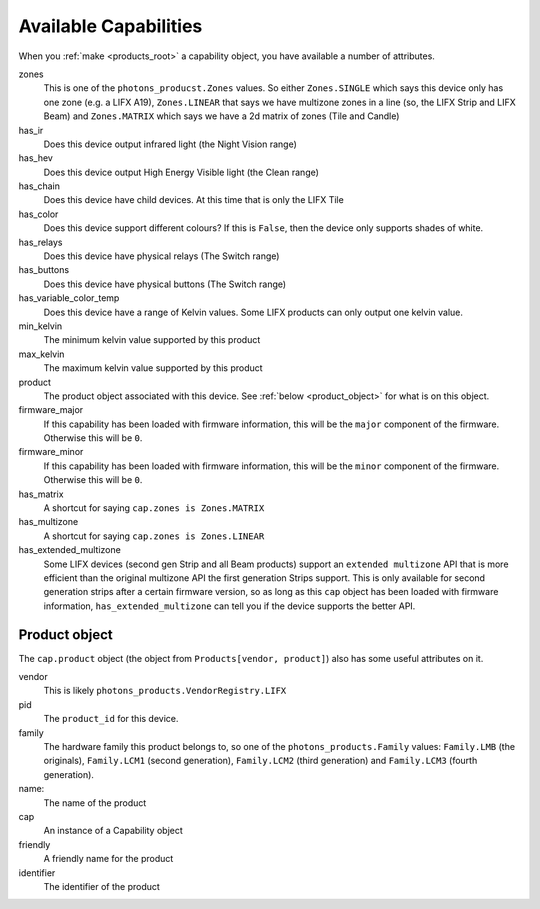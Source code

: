 .. _available_caps:

Available Capabilities
======================

When you :ref:`make <products_root>` a capability object, you have available
a number of attributes.

zones
    This is one of the ``photons_producst.Zones`` values. So either
    ``Zones.SINGLE`` which says this device only has one zone (e.g. a LIFX A19),
    ``Zones.LINEAR`` that says we have multizone zones in a line (so, the LIFX
    Strip and LIFX Beam) and ``Zones.MATRIX`` which says we have a 2d matrix
    of zones (Tile and Candle)

has_ir
    Does this device output infrared light (the Night Vision range)

has_hev
    Does this device output High Energy Visible light (the Clean range)

has_chain
    Does this device have child devices. At this time that is only the LIFX
    Tile

has_color
    Does this device support different colours? If this is ``False``, then the
    device only supports shades of white.

has_relays
    Does this device have physical relays (The Switch range)

has_buttons
    Does this device have physical buttons (The Switch range)

has_variable_color_temp
    Does this device have a range of Kelvin values. Some LIFX products can
    only output one kelvin value.

min_kelvin
    The minimum kelvin value supported by this product

max_kelvin
    The maximum kelvin value supported by this product

product
    The product object associated with this device. See
    :ref:`below <product_object>` for what is on this object.

firmware_major
    If this capability has been loaded with firmware information, this will be
    the ``major`` component of the firmware. Otherwise this will be ``0``.

firmware_minor
    If this capability has been loaded with firmware information, this will be
    the ``minor`` component of the firmware. Otherwise this will be ``0``.

has_matrix
    A shortcut for saying ``cap.zones is Zones.MATRIX``

has_multizone
    A shortcut for saying ``cap.zones is Zones.LINEAR``

has_extended_multizone
    Some LIFX devices (second gen Strip and all Beam products) support an
    ``extended multizone`` API that is more efficient than the original
    multizone API the first generation Strips support. This is only available
    for second generation strips after a certain firmware version, so as long
    as this ``cap`` object has been loaded with firmware information,
    ``has_extended_multizone`` can tell you if the device supports the better
    API.

.. _product_object:

Product object
--------------

The ``cap.product`` object (the object from ``Products[vendor, product]``) also
has some useful attributes on it.

vendor
    This is likely ``photons_products.VendorRegistry.LIFX``

pid
    The ``product_id`` for this device.

family
    The hardware family this product belongs to, so one of the
    ``photons_products.Family`` values:  ``Family.LMB`` (the originals),
    ``Family.LCM1`` (second generation), ``Family.LCM2`` (third generation)
    and ``Family.LCM3`` (fourth generation).

name:
    The name of the product

cap
    An instance of a Capability object

friendly
    A friendly name for the product

identifier
    The identifier of the product
